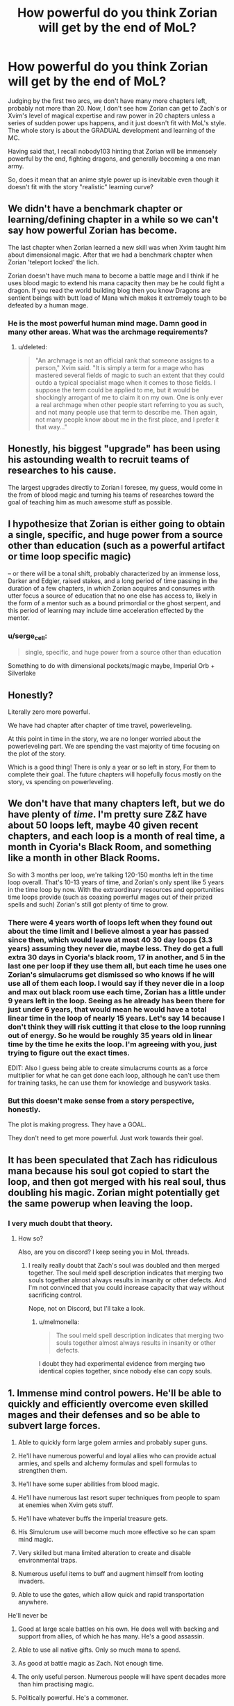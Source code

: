 #+TITLE: How powerful do you think Zorian will get by the end of MoL?

* How powerful do you think Zorian will get by the end of MoL?
:PROPERTIES:
:Author: generalamitt
:Score: 38
:DateUnix: 1496404066.0
:DateShort: 2017-Jun-02
:END:
Judging by the first two arcs, we don't have many more chapters left, probably not more than 20. Now, I don't see how Zorian can get to Zach's or Xvim's level of magical expertise and raw power in 20 chapters unless a series of sudden power ups happens, and it just doesn't fit with MoL's style. The whole story is about the GRADUAL development and learning of the MC.

Having said that, I recall nobody103 hinting that Zorian will be immensely powerful by the end, fighting dragons, and generally becoming a one man army.

So, does it mean that an anime style power up is inevitable even though it doesn't fit with the story "realistic" learning curve?


** We didn't have a benchmark chapter or learning/defining chapter in a while so we can't say how powerful Zorian has become.

The last chapter when Zorian learned a new skill was when Xvim taught him about dimensional magic. After that we had a benchmark chapter when Zorian 'teleport locked' the lich.

Zorian doesn't have much mana to become a battle mage and I think if he uses blood magic to extend his mana capacity then may be he could fight a dragon. If you read the world building blog then you know Dragons are sentient beings with butt load of Mana which makes it extremely tough to be defeated by a human mage.
:PROPERTIES:
:Score: 34
:DateUnix: 1496406472.0
:DateShort: 2017-Jun-02
:END:

*** He is the most powerful human mind mage. Damn good in many other areas. What was the archmage requirements?
:PROPERTIES:
:Author: kaukamieli
:Score: 17
:DateUnix: 1496413038.0
:DateShort: 2017-Jun-02
:END:

**** u/deleted:
#+begin_quote
  "An archmage is not an official rank that someone assigns to a person," Xvim said. "It is simply a term for a mage who has mastered several fields of magic to such an extent that they could outdo a typical specialist mage when it comes to those fields. I suppose the term could be applied to me, but it would be shockingly arrogant of me to claim it on my own. One is only ever a real archmage when other people start referring to you as such, and not many people use that term to describe me. Then again, not many people know about me in the first place, and I prefer it that way..."
#+end_quote
:PROPERTIES:
:Score: 31
:DateUnix: 1496414408.0
:DateShort: 2017-Jun-02
:END:


** Honestly, his biggest "upgrade" has been using his astounding wealth to recruit teams of researches to his cause.

The largest upgrades directly to Zorian I foresee, my guess, would come in the from of blood magic and turning his teams of researches toward the goal of teaching him as much awesome stuff as possible.
:PROPERTIES:
:Author: throwawayIWGWPC
:Score: 19
:DateUnix: 1496430157.0
:DateShort: 2017-Jun-02
:END:


** I hypothesize that Zorian is either going to obtain a single, specific, and huge power from a source other than education (such as a powerful artifact or time loop specific magic)

-- or there will be a tonal shift, probably characterized by an immense loss, Darker and Edgier, raised stakes, and a long period of time passing in the duration of a few chapters, in which Zorian acquires and consumes with utter focus a source of education that no one else has access to, likely in the form of a mentor such as a bound primordial or the ghost serpent, and this period of learning may include time acceleration effected by the mentor.
:PROPERTIES:
:Author: PM_ME_EXOTIC_FROGS
:Score: 26
:DateUnix: 1496413991.0
:DateShort: 2017-Jun-02
:END:

*** u/serge_cell:
#+begin_quote
  single, specific, and huge power from a source other than education
#+end_quote

Something to do with dimensional pockets/magic maybe, Imperial Orb + Silverlake
:PROPERTIES:
:Author: serge_cell
:Score: 5
:DateUnix: 1496562105.0
:DateShort: 2017-Jun-04
:END:


** Honestly?

Literally zero more powerful.

We have had chapter after chapter of time travel, powerleveling.

At this point in time in the story, we are no longer worried about the powerleveling part. We are spending the vast majority of time focusing on the plot of the story.

Which is a good thing! There is only a year or so left in story, For them to complete their goal. The future chapters will hopefully focus mostly on the story, vs spending on powerleveling.
:PROPERTIES:
:Author: stale2000
:Score: 10
:DateUnix: 1496474247.0
:DateShort: 2017-Jun-03
:END:


** We don't have that many chapters left, but we do have plenty of /time/. I'm pretty sure Z&Z have about 50 loops left, maybe 40 given recent chapters, and each loop is a month of real time, a month in Cyoria's Black Room, and something like a month in other Black Rooms.

So with 3 months per loop, we're talking 120-150 months left in the time loop overall. That's 10-13 years of time, and Zorian's only spent like 5 years in the time loop by now. With the extraordinary resources and opportunities time loops provide (such as coaxing powerful mages out of their prized spells and such) Zorian's still got plenty of time to grow.
:PROPERTIES:
:Author: InfernoVulpix
:Score: 20
:DateUnix: 1496432074.0
:DateShort: 2017-Jun-03
:END:

*** There were 4 years worth of loops left when they found out about the time limit and I believe almost a year has passed since then, which would leave at most 40 30 day loops (3.3 years) assuming they never die, maybe less. They do get a full extra 30 days in Cyoria's black room, 17 in another, and 5 in the last one per loop if they use them all, but each time he uses one Zorian's simulacrums get dismissed so who knows if he will use all of them each loop. I would say if they never die in a loop and max out black room use each time, Zorian has a little under 9 years left in the loop. Seeing as he already has been there for just under 6 years, that would mean he would have a total linear time in the loop of nearly 15 years. Let's say 14 because I don't think they will risk cutting it that close to the loop running out of energy. So he would be roughly 35 years old in linear time by the time he exits the loop. I'm agreeing with you, just trying to figure out the exact times.

EDIT: Also I guess being able to create simulacrums counts as a force multiplier for what he can get done each loop, although he can't use them for training tasks, he can use them for knowledge and busywork tasks.
:PROPERTIES:
:Author: highvolt4g3
:Score: 14
:DateUnix: 1496433960.0
:DateShort: 2017-Jun-03
:END:


*** But this doesn't make sense from a story perspective, honestly.

The plot is making progress. They have a GOAL.

They don't need to get more powerful. Just work towards their goal.
:PROPERTIES:
:Author: stale2000
:Score: 4
:DateUnix: 1496512154.0
:DateShort: 2017-Jun-03
:END:


** It has been speculated that Zach has ridiculous mana because his soul got copied to start the loop, and then got merged with his real soul, thus doubling his magic. Zorian might potentially get the same powerup when leaving the loop.
:PROPERTIES:
:Author: melmonella
:Score: 8
:DateUnix: 1496436846.0
:DateShort: 2017-Jun-03
:END:

*** I very much doubt that theory.
:PROPERTIES:
:Author: thrawnca
:Score: 6
:DateUnix: 1496571880.0
:DateShort: 2017-Jun-04
:END:

**** How so?

Also, are you on discord? I keep seeing you in MoL threads.
:PROPERTIES:
:Author: melmonella
:Score: 2
:DateUnix: 1496583468.0
:DateShort: 2017-Jun-04
:END:

***** I really really doubt that Zach's soul was doubled and then merged together. The soul meld spell description indicates that merging two souls together almost always results in insanity or other defects. And I'm not convinced that you could increase capacity that way without sacrificing control.

Nope, not on Discord, but I'll take a look.
:PROPERTIES:
:Author: thrawnca
:Score: 5
:DateUnix: 1496600598.0
:DateShort: 2017-Jun-04
:END:

****** u/melmonella:
#+begin_quote
  The soul meld spell description indicates that merging two souls together almost always results in insanity or other defects.
#+end_quote

I doubt they had experimental evidence from merging two identical copies together, since nobody else can copy souls.
:PROPERTIES:
:Author: melmonella
:Score: 5
:DateUnix: 1496603832.0
:DateShort: 2017-Jun-04
:END:


** 1.  Immense mind control powers. He'll be able to quickly and efficiently overcome even skilled mages and their defenses and so be able to subvert large forces.

2.  Able to quickly form large golem armies and probably super guns.

3.  He'll have numerous powerful and loyal allies who can provide actual armies, and spells and alchemy formulas and spell formulas to strengthen them.

4.  He'll have some super abilities from blood magic.

5.  He'll have numerous last resort super techniques from people to spam at enemies when Xvim gets stuff.

6.  He'll have whatever buffs the imperial treasure gets.

7.  His Simulcrum use will become much more effective so he can spam mind magic.

8.  Very skilled but mana limited alteration to create and disable environmental traps.

9.  Numerous useful items to buff and augment himself from looting invaders.

10. Able to use the gates, which allow quick and rapid transportation anywhere.

He'll never be

1.  Good at large scale battles on his own. He does well with backing and support from allies, of which he has many. He's a good assassin.

2.  Able to use all native gifts. Only so much mana to spend.

3.  As good at battle magic as Zach. Not enough time.

4.  The only useful person. Numerous people will have spent decades more than him practising magic.

5.  Politically powerful. He's a commoner.

6.  Free from emotional issues- his brother's an ass and his parents were abusive.

7.  Super skilled at combat. He doesn't like to wade into direct fights as much as Zach.

8.  A great alchemist or soul mage. He has people for that who he can help.

9.  The richest people. He can grab a lot of cash but others have more assets.

10. Able to use noble assets. He lacks the political connections to get all the houses to work together.
:PROPERTIES:
:Author: Nepene
:Score: 8
:DateUnix: 1496509731.0
:DateShort: 2017-Jun-03
:END:

*** u/Cryxx:
#+begin_quote
  Politically powerful. He's a commoner.
#+end_quote

It might not fit Zorian's character /at all/, but technically by the end of the loop he should have little trouble securing himself a politically advantageous marriage that alleviates this problem. I'm pretty sure that even if it looks like he'd need to do so to save the world or something, he'd still rather use all his resources to find an alternative solution.
:PROPERTIES:
:Author: Cryxx
:Score: 3
:DateUnix: 1496606148.0
:DateShort: 2017-Jun-05
:END:

**** Yeah! He'll never leave his one true love: Xvim!
:PROPERTIES:
:Author: Ardvarkeating101
:Score: 1
:DateUnix: 1506367673.0
:DateShort: 2017-Sep-25
:END:


** Point of order: nobody103 didn't actually say that Zorian /would/ be as powerful as you describe, only that those things are the theoretical possibilities given enough training. As it stands, their remaining loop time is significant but not unlimited.
:PROPERTIES:
:Author: thrawnca
:Score: 8
:DateUnix: 1496572345.0
:DateShort: 2017-Jun-04
:END:


** I believe to remember the following from text:

- Soul bonds exist and a stronger personality can dominate a weaker personality via one.
- Sharing mana between mages is possible and gets easier with repetition.
- Zorian can turn mana into additional copies of himself.

This lead me to the way to specific hypothesis that Zorian might end up creating a Simulacrum spell variant that creates a copy of him soul bound to a target. The copy then dominates the target (I'm assuming being a trained psychic means you have an overwhelmingly powerful personality) and then learns to use the targets mana to sustain his existence/fuel his spells.

The net effect of this combination of spells is an exponentially growing number of Zorians, at least until he runs out of morally acceptable targets.

This would run into problems when the Simlulacra start diverging, but maybe Zorian can solve this problem ahead of time by using the aranea's secret cache to place appropriate compulsions on himself.
:PROPERTIES:
:Author: WarningInsanityBelow
:Score: 5
:DateUnix: 1496529281.0
:DateShort: 2017-Jun-04
:END:

*** Interesting speculation. I look forward to seeing how Zorian will alter his own mind with the Cyorian web's research notes.
:PROPERTIES:
:Author: -Fender-
:Score: 2
:DateUnix: 1496555221.0
:DateShort: 2017-Jun-04
:END:


*** There has been speculation before that RR resulted from a rogue simulacrum of Zach taking over someone else (Veyers Boranova?), turning them into a copy of itself, and then finding a way to give them a Controller marker. Though it seems to me like "how did he place a Controller marker?" is complex enough without adding further layers of complexity.
:PROPERTIES:
:Author: thrawnca
:Score: 1
:DateUnix: 1496622914.0
:DateShort: 2017-Jun-05
:END:


** What's MoL?
:PROPERTIES:
:Author: MysteryLolznation
:Score: 3
:DateUnix: 1496417908.0
:DateShort: 2017-Jun-02
:END:

*** An ant! Ha ha ha.

Seriously, though. What's MoL?
:PROPERTIES:
:Author: MysteryLolznation
:Score: 5
:DateUnix: 1496417932.0
:DateShort: 2017-Jun-02
:END:

**** [[https://www.fictionpress.com/s/2961893/1/Mother-of-Learning][Mother of Learning]]
:PROPERTIES:
:Author: gvsmirnov
:Score: 11
:DateUnix: 1496418497.0
:DateShort: 2017-Jun-02
:END:

***** Hah! Thanks for the help! Judging by the description, I'm gonna enjoy this one.
:PROPERTIES:
:Author: MysteryLolznation
:Score: 10
:DateUnix: 1496419182.0
:DateShort: 2017-Jun-02
:END:

****** It's a favorite here.
:PROPERTIES:
:Author: NotACauldronAgent
:Score: 16
:DateUnix: 1496426885.0
:DateShort: 2017-Jun-02
:END:


** I am hijacking the post to talk about the unresolved mysteries.

- The weeping
- Zach's mana capacity
- Red Robe's identity
- Damien's apathy towards his younger brother
- Was Damien really child prodigy?
- Akoja's feeling.
- Sovereign Gate's creator?
:PROPERTIES:
:Score: 9
:DateUnix: 1496406956.0
:DateShort: 2017-Jun-02
:END:

*** - Who started the current loop and why
- How can Z&Z escape the loop, stop the invasion (including Sudomir, Quatach Ichl, and the summoned demons that will only happen in the real invasion), find out who Red Robe is and stop him?
:PROPERTIES:
:Author: highvolt4g3
:Score: 11
:DateUnix: 1496434647.0
:DateShort: 2017-Jun-03
:END:

**** It shouldn't be all that hard for Zach to leave, once they have the Keys. His body is waiting in the real world; the Guardian should be able to transfer his soul back.

Zorian might have a harder time. Perhaps he'll physically leave via the primordial prison.
:PROPERTIES:
:Author: thrawnca
:Score: 2
:DateUnix: 1496572200.0
:DateShort: 2017-Jun-04
:END:

***** Will Zach's body be waiting for him though? I imagine that Red Robe's soul which has already left has to go somewhere. And if I'm not mistaken Zach's body is the only body currently missing it's soul. It wouldn't surprise me if Red Robe ends up with Zach's body
:PROPERTIES:
:Author: TomSmash
:Score: 1
:DateUnix: 1496620817.0
:DateShort: 2017-Jun-05
:END:

****** u/thrawnca:
#+begin_quote
  It wouldn't surprise me if Red Robe ends up with Zach's body
#+end_quote

Yeah, that is a possibility. I don't know how well it would work, though, transplanting a soul into a different body. Necromancers can do it, sure, but it affects the quality of their work. I suspect that RR would have to adapt to Zach's body; he wouldn't be in top form. And he wouldn't get Zach's mana reserves, at least.
:PROPERTIES:
:Author: thrawnca
:Score: 1
:DateUnix: 1496622748.0
:DateShort: 2017-Jun-05
:END:


*** Wasn't Damien's child prodigy thing already resolved? He's psychic, and had power over it since young unlike Zorian. I.e., he can read answers out of teacher's heads. He can read people's minds for their desires at social events. He can do everything with ridiculous ease compared to a non-psychic.
:PROPERTIES:
:Author: ShiranaiWakaranai
:Score: 9
:DateUnix: 1496441825.0
:DateShort: 2017-Jun-03
:END:

**** u/zconjugate:
#+begin_quote
  he can read answers out of teacher's heads
#+end_quote

I thought it was stated that his mind magic is weaker than Zorian's; maybe he can't do that.
:PROPERTIES:
:Author: zconjugate
:Score: 6
:DateUnix: 1496458615.0
:DateShort: 2017-Jun-03
:END:

***** He can't, Damien is an empath which is a passive skill and doesn't involve invading others mind.

#+begin_quote
  imagine a kind of mental plane that permeates everything. Minds create ripples on this mental plane, like stones thrown into a pool of stagnant water, and those who are Open can use these ripples to locate other minds around them and divine some basic facts about them. Stuff like species and their general mood.
#+end_quote
:PROPERTIES:
:Score: 13
:DateUnix: 1496460174.0
:DateShort: 2017-Jun-03
:END:


** How do we know the story will only have three arcs?
:PROPERTIES:
:Author: Eledex
:Score: 2
:DateUnix: 1496437426.0
:DateShort: 2017-Jun-03
:END:

*** The author said so. He did not say how many chapters the third arc would be, but the previous two were about 26 chapters each. The third may be the same, or it may end up being longer, who knows.
:PROPERTIES:
:Author: highvolt4g3
:Score: 6
:DateUnix: 1496459914.0
:DateShort: 2017-Jun-03
:END:


** He goes magic-FOOM.
:PROPERTIES:
:Score: 1
:DateUnix: 1496441825.0
:DateShort: 2017-Jun-03
:END:


** My money's on Zorian becoming a Lich. It was foreshadowed with the Simulcrums, and his beginner lessons in Necromancy, and I suspect that it will turn out to be the solution to escaping the loop (ie, you may not be able to smuggle out a living person, but a phylactery could be a different matter). If that happens, then there's no telling what it will do to his combat effectiveness.
:PROPERTIES:
:Author: Tommy2255
:Score: 1
:DateUnix: 1496718247.0
:DateShort: 2017-Jun-06
:END:


** [deleted]
:PROPERTIES:
:Score: -4
:DateUnix: 1496406272.0
:DateShort: 2017-Jun-02
:END:

*** u/thrawnca:
#+begin_quote
  serial authors that get paid per chapter
#+end_quote

You're gravely mistaken. MoL was always going to be 3 arcs. We knew that ages ago. In fact, the author planned it all out in advance, and from what he's said, he's actually trimmed parts (that weren't plot-critical).

Reaching the Gate and then being told it's locked, RR has already reached the real world, you survived due to undefined programming behavior in unexpected conditions, is not that much different to the end of arc 1, where their attempt to catch RR, find out everything he knows about the loop, and get ZZ working together instead blew up with the aranea getting erased from the loop, Zorian going on the run, and RR escaping the loop.

No doubt arc 3, which currently is cruising with overpowered ZZ, will again build up tension as they approach the real world and challenges too big for even their skills.
:PROPERTIES:
:Author: thrawnca
:Score: 3
:DateUnix: 1496601260.0
:DateShort: 2017-Jun-04
:END:
